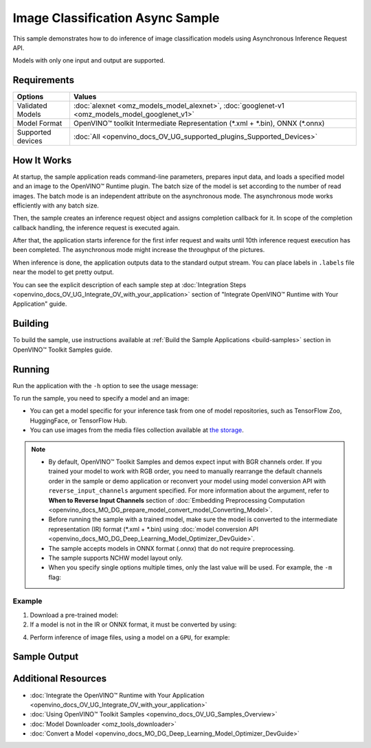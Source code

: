 .. {#openvino_sample_image_classification_async}

Image Classification Async Sample
=================================


.. meta::
   :description: Learn how to do inference of image classification models 
                 using Asynchronous Inference Request API (Python, C++).


This sample demonstrates how to do inference of image classification models 
using Asynchronous Inference Request API.

Models with only one input and output are supported.

Requirements
####################

+----------------------------+------------------------------------------------------------------------------------------------+
| Options                    | Values                                                                                         |
+============================+================================================================================================+
| Validated Models           | :doc:`alexnet <omz_models_model_alexnet>`, :doc:`googlenet-v1 <omz_models_model_googlenet_v1>` |
+----------------------------+------------------------------------------------------------------------------------------------+
| Model Format               | OpenVINO™ toolkit Intermediate Representation (\*.xml + \*.bin), ONNX (\*.onnx)                |
+----------------------------+------------------------------------------------------------------------------------------------+
| Supported devices          | :doc:`All <openvino_docs_OV_UG_supported_plugins_Supported_Devices>`                           |
+----------------------------+------------------------------------------------------------------------------------------------+


How It Works
####################

At startup, the sample application reads command-line parameters, prepares input data, and 
loads a specified model and an image to the OpenVINO™ Runtime plugin.
The batch size of the model is set according to the number of read images. The 
batch mode is an independent attribute on the asynchronous mode. 
The asynchronous mode works efficiently with any batch size.

Then, the sample creates an inference request object and assigns completion callback 
for it. In scope of the completion callback handling, the inference request is executed again.

After that, the application starts inference for the first infer request and waits 
until 10th inference request execution has been completed. 
The asynchronous mode might increase the throughput of the pictures.

When inference is done, the application outputs data to the standard output stream. 
You can place labels in ``.labels`` file near the model to get pretty output.

.. tab-set::

   .. tab-item:: Python
      :sync: python

      .. tab-set::

         .. tab-item:: Sample Code

            .. scrollbox::

               .. doxygensnippet:: samples/python/classification_sample_async/classification_sample_async.py
                  :language: python

         .. tab-item:: Python API
      
            The following Python API is used in the application:
      
            +--------------------+-----------------------------------------------------------------------------------------------------------------------------------------------------------------------------------------------------------+---------------------------+
            | Feature            | API                                                                                                                                                                                                       | Description               |
            +====================+===========================================================================================================================================================================================================+===========================+
            | Asynchronous Infer | `openvino.runtime.AsyncInferQueue <https://docs.openvino.ai/2023.2/api/ie_python_api/_autosummary/openvino.runtime.AsyncInferQueue.html>`__ ,                                                             | Do asynchronous inference |
            |                    | `openvino.runtime.AsyncInferQueue.set_callback <https://docs.openvino.ai/2023.2/api/ie_python_api/_autosummary/openvino.runtime.AsyncInferQueue.html#openvino.runtime.AsyncInferQueue.set_callback>`__ ,  |                           |
            |                    | `openvino.runtime.AsyncInferQueue.start_async <https://docs.openvino.ai/2023.2/api/ie_python_api/_autosummary/openvino.runtime.AsyncInferQueue.html#openvino.runtime.AsyncInferQueue.start_async>`__ ,    |                           |
            |                    | `openvino.runtime.AsyncInferQueue.wait_all <https://docs.openvino.ai/2023.2/api/ie_python_api/_autosummary/openvino.runtime.AsyncInferQueue.html#openvino.runtime.AsyncInferQueue.wait_all>`__ ,          |                           |
            |                    | `openvino.runtime.InferRequest.results <https://docs.openvino.ai/2023.2/api/ie_python_api/_autosummary/openvino.runtime.InferRequest.html#openvino.runtime.InferRequest.results>`__                       |                           |
            +--------------------+-----------------------------------------------------------------------------------------------------------------------------------------------------------------------------------------------------------+---------------------------+
      
            Basic OpenVINO™ Runtime API is covered by :doc:`Hello Classification Python Sample <openvino_sample_hello_classification>`.
      
   .. tab-item:: C++
      :sync: cpp

      .. tab-set::
      
         .. tab-item:: Sample Code

            .. scrollbox::

               .. doxygensnippet:: samples/cpp/classification_sample_async/main.cpp 
                  :language: cpp

         .. tab-item:: C++ API
      
            The following C++ API is used in the application:
      
            +--------------------------+-----------------------------------------------------------------------+----------------------------------------------------------------------------------------+
            | Feature                  | API                                                                   | Description                                                                            |
            +==========================+=======================================================================+========================================================================================+
            | Asynchronous Infer       | ``ov::InferRequest::start_async``, ``ov::InferRequest::set_callback`` | Do asynchronous inference with callback.                                               |
            +--------------------------+-----------------------------------------------------------------------+----------------------------------------------------------------------------------------+
            | Model Operations         | ``ov::Output::get_shape``, ``ov::set_batch``                          | Manage the model, operate with its batch size. Set batch size using input image count. |
            +--------------------------+-----------------------------------------------------------------------+----------------------------------------------------------------------------------------+
            | Infer Request Operations | ``ov::InferRequest::get_input_tensor``                                | Get an input tensor.                                                                   |
            +--------------------------+-----------------------------------------------------------------------+----------------------------------------------------------------------------------------+
            | Tensor Operations        | ``ov::shape_size``, ``ov::Tensor::data``                              | Get a tensor shape size and its data.                                                  |
            +--------------------------+-----------------------------------------------------------------------+----------------------------------------------------------------------------------------+
      
            Basic OpenVINO™ Runtime API is covered by :doc:`Hello Classification C++ sample <openvino_sample_hello_classification>`.


You can see the explicit description of each sample step at 
:doc:`Integration Steps <openvino_docs_OV_UG_Integrate_OV_with_your_application>` 
section of "Integrate OpenVINO™ Runtime with Your Application" guide.

Building
####################

To build the sample, use instructions available at :ref:`Build the Sample Applications <build-samples>` section in OpenVINO™ Toolkit Samples guide.


Running
####################

Run the application with the ``-h`` option to see the usage message:

.. tab-set::

   .. tab-item:: Python
      :sync: python

      .. code-block:: console
      
         python classification_sample_async.py -h

      Usage message:
      
      .. code-block:: console
         
         usage: classification_sample_async.py [-h] -m MODEL -i INPUT [INPUT ...]
                                               [-d DEVICE]
         
         Options:
           -h, --help            Show this help message and exit.
           -m MODEL, --model MODEL
                                 Required. Path to an .xml or .onnx file with a trained
                                 model.
           -i INPUT [INPUT ...], --input INPUT [INPUT ...]
                                 Required. Path to an image file(s).
           -d DEVICE, --device DEVICE
                                 Optional. Specify the target device to infer on; CPU,
                                 GPU or HETERO: is acceptable. The sample
                                 will look for a suitable plugin for device specified.
                                 Default value is CPU.

   .. tab-item:: C++
      :sync: cpp

      .. code-block:: console
      
         classification_sample_async -h

      Usage instructions:
      
      .. code-block:: console
      
         [ INFO ] OpenVINO Runtime version ......... <version>
         [ INFO ] Build ........... <build>
         
         classification_sample_async [OPTION]
         Options:
         
             -h                      Print usage instructions.
             -m "<path>"             Required. Path to an .xml file with a trained model.
             -i "<path>"             Required. Path to a folder with images or path to image files: a .ubyte file for LeNet and a .bmp file for other models.
             -d "<device>"           Optional. Specify the target device to infer on (the list of available devices is shown below). Default value is CPU. Use "-d HETERO:<comma_separated_devices_list>" format to specify the HETERO plugin. Sample will look for a suitable plugin for the device specified.
         
         Available target devices: <devices>


To run the sample, you need to specify a model and an image:

- You can get a model specific for your inference task from one of model 
  repositories, such as TensorFlow Zoo, HuggingFace, or TensorFlow Hub.
- You can use images from the media files collection available at 
  `the storage <https://storage.openvinotoolkit.org/data/test_data>`__.


.. note::

   - By default, OpenVINO™ Toolkit Samples and demos expect input with BGR channels order. If you trained your model to work with RGB order, you need to manually rearrange the default channels order in the sample or demo application or reconvert your model using model conversion API with ``reverse_input_channels`` argument specified. For more information about the argument, refer to **When to Reverse Input Channels** section of :doc:`Embedding Preprocessing Computation <openvino_docs_MO_DG_prepare_model_convert_model_Converting_Model>`.

   - Before running the sample with a trained model, make sure the model is converted to the intermediate representation (IR) format (\*.xml + \*.bin) using :doc:`model conversion API <openvino_docs_MO_DG_Deep_Learning_Model_Optimizer_DevGuide>`.

   - The sample accepts models in ONNX format (.onnx) that do not require preprocessing.

   - The sample supports NCHW model layout only.

   - When you specify single options multiple times, only the last value will be used. For example, the ``-m`` flag:
   
     .. tab-set::
     
        .. tab-item:: Python
           :sync: python

           .. code-block:: console

              python classification_sample_async.py -m model.xml -m model2.xml
     
        .. tab-item:: C++
           :sync: cpp

           .. code-block:: console

              ./classification_sample_async -m model.xml -m model2.xml


Example
++++++++++++++++++++


1. Download a pre-trained model:
2. If a model is not in the IR or ONNX format, it must be converted by using:

   .. tab-set::

      .. tab-item:: Python
         :sync: python

         .. code-block:: python

            import openvino as ov

            ov_model = ov.convert_model('./models/alexnet')
            # or, when model is a Python model object
            ov_model = ov.convert_model(alexnet)

      .. tab-item:: CLI
         :sync: cli

         .. code-block:: console

            ovc ./models/alexnet

      .. tab-item:: C++
         :sync: cpp

         .. code-block:: console

            mo --input_model ./models/googlenet-v1

4. Perform inference of image files, using a model on a ``GPU``, for example:

   .. tab-set::

      .. tab-item:: Python
         :sync: python

         .. code-block:: console
      
            python classification_sample_async.py -m ./models/alexnet.xml -i ./test_data/images/banana.jpg ./test_data/images/car.bmp -d GPU

      .. tab-item:: C++
         :sync: cpp

         .. code-block:: console

            classification_sample_async -m ./models/googlenet-v1.xml -i ./images/dog.bmp -d GPU


Sample Output
####################

.. tab-set::

   .. tab-item:: Python
      :sync: python

      The sample application logs each step in a standard output stream and 
      outputs top-10 inference results.

      .. code-block:: console
      
         [ INFO ] Creating OpenVINO Runtime Core
         [ INFO ] Reading the model: C:/test_data/models/alexnet.xml
         [ INFO ] Loading the model to the plugin
         [ INFO ] Starting inference in asynchronous mode
         [ INFO ] Image path: /test_data/images/banana.jpg
         [ INFO ] Top 10 results:
         [ INFO ] class_id probability
         [ INFO ] --------------------
         [ INFO ] 954      0.9707602
         [ INFO ] 666      0.0216788
         [ INFO ] 659      0.0032558
         [ INFO ] 435      0.0008082
         [ INFO ] 809      0.0004359
         [ INFO ] 502      0.0003860
         [ INFO ] 618      0.0002867
         [ INFO ] 910      0.0002866
         [ INFO ] 951      0.0002410
         [ INFO ] 961      0.0002193
         [ INFO ]
         [ INFO ] Image path: /test_data/images/car.bmp
         [ INFO ] Top 10 results:
         [ INFO ] class_id probability
         [ INFO ] --------------------
         [ INFO ] 656      0.5120340
         [ INFO ] 874      0.1142275
         [ INFO ] 654      0.0697167
         [ INFO ] 436      0.0615163
         [ INFO ] 581      0.0552262
         [ INFO ] 705      0.0304179
         [ INFO ] 675      0.0151660
         [ INFO ] 734      0.0151582
         [ INFO ] 627      0.0148493
         [ INFO ] 757      0.0120964
         [ INFO ]
         [ INFO ] This sample is an API example, for any performance measurements please use the dedicated benchmark_app tool

   .. tab-item:: C++
      :sync: cpp

      The sample application logs each step in a standard output stream and 
      outputs top-10 inference results.

      .. code-block:: console
         
         [ INFO ] OpenVINO Runtime version ......... <version>
         [ INFO ] Build ........... <build>
         [ INFO ]
         [ INFO ] Parsing input parameters
         [ INFO ] Files were added: 1
         [ INFO ]     /images/dog.bmp
         [ INFO ] Loading model files:
         [ INFO ] /models/googlenet-v1.xml
         [ INFO ] model name: GoogleNet
         [ INFO ]     inputs
         [ INFO ]         input name: data
         [ INFO ]         input type: f32
         [ INFO ]         input shape: {1, 3, 224, 224}
         [ INFO ]     outputs
         [ INFO ]         output name: prob
         [ INFO ]         output type: f32
         [ INFO ]         output shape: {1, 1000}
         [ INFO ] Read input images
         [ INFO ] Set batch size 1
         [ INFO ] model name: GoogleNet
         [ INFO ]     inputs
         [ INFO ]         input name: data
         [ INFO ]         input type: u8
         [ INFO ]         input shape: {1, 224, 224, 3}
         [ INFO ]     outputs
         [ INFO ]         output name: prob
         [ INFO ]         output type: f32
         [ INFO ]         output shape: {1, 1000}
         [ INFO ] Loading model to the device GPU
         [ INFO ] Create infer request
         [ INFO ] Start inference (asynchronous executions)
         [ INFO ] Completed 1 async request execution
         [ INFO ] Completed 2 async request execution
         [ INFO ] Completed 3 async request execution
         [ INFO ] Completed 4 async request execution
         [ INFO ] Completed 5 async request execution
         [ INFO ] Completed 6 async request execution
         [ INFO ] Completed 7 async request execution
         [ INFO ] Completed 8 async request execution
         [ INFO ] Completed 9 async request execution
         [ INFO ] Completed 10 async request execution
         [ INFO ] Completed async requests execution
         
         Top 10 results:
         
         Image /images/dog.bmp
         
         classid probability
         ------- -----------
         156     0.8935547
         218     0.0608215
         215     0.0217133
         219     0.0105667
         212     0.0018835
         217     0.0018730
         152     0.0018730
         157     0.0015745
         154     0.0012817
         220     0.0010099


Additional Resources
####################

- :doc:`Integrate the OpenVINO™ Runtime with Your Application <openvino_docs_OV_UG_Integrate_OV_with_your_application>`
- :doc:`Using OpenVINO™ Toolkit Samples <openvino_docs_OV_UG_Samples_Overview>`
- :doc:`Model Downloader <omz_tools_downloader>`
- :doc:`Convert a Model <openvino_docs_MO_DG_Deep_Learning_Model_Optimizer_DevGuide>`
